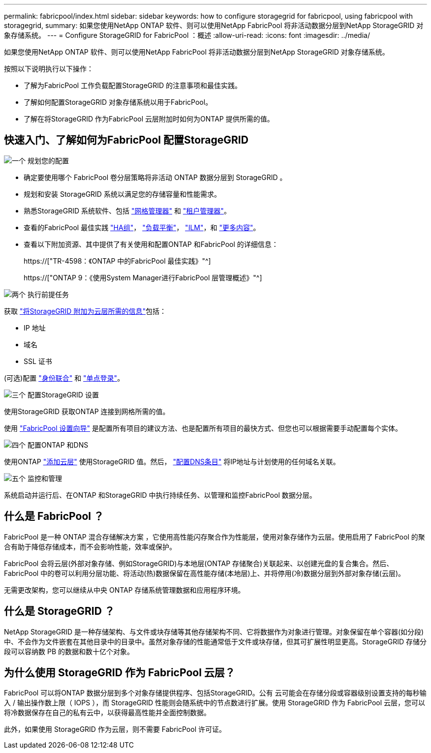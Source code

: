 ---
permalink: fabricpool/index.html 
sidebar: sidebar 
keywords: how to configure storagegrid for fabricpool, using fabricpool with storagegrid, 
summary: 如果您使用NetApp ONTAP 软件、则可以使用NetApp FabricPool 将非活动数据分层到NetApp StorageGRID 对象存储系统。 
---
= Configure StorageGRID for FabricPool ：概述
:allow-uri-read: 
:icons: font
:imagesdir: ../media/


[role="lead"]
如果您使用NetApp ONTAP 软件、则可以使用NetApp FabricPool 将非活动数据分层到NetApp StorageGRID 对象存储系统。

按照以下说明执行以下操作：

* 了解为FabricPool 工作负载配置StorageGRID 的注意事项和最佳实践。
* 了解如何配置StorageGRID 对象存储系统以用于FabricPool。
* 了解在将StorageGRID 作为FabricPool 云层附加时如何为ONTAP 提供所需的值。




== 快速入门、了解如何为FabricPool 配置StorageGRID

.image:https://raw.githubusercontent.com/NetAppDocs/common/main/media/number-1.png["一个"] 规划您的配置
[role="quick-margin-list"]
* 确定要使用哪个 FabricPool 卷分层策略将非活动 ONTAP 数据分层到 StorageGRID 。
* 规划和安装 StorageGRID 系统以满足您的存储容量和性能需求。
* 熟悉StorageGRID 系统软件、包括 link:../primer/exploring-grid-manager.html["网格管理器"] 和 link:../primer/exploring-tenant-manager.html["租户管理器"]。
* 查看的FabricPool 最佳实践 link:best-practices-for-high-availability-groups.html["HA组"]， link:best-practices-for-load-balancing.html["负载平衡"]， link:best-practices-ilm.html["ILM"]，和 link:other-best-practices-for-storagegrid-and-fabricpool.html["更多内容"]。
* 查看以下附加资源、其中提供了有关使用和配置ONTAP 和FabricPool 的详细信息：
+
https://["TR-4598：《ONTAP 中的FabricPool 最佳实践》"^]

+
https://["ONTAP 9：《使用System Manager进行FabricPool 层管理概述》"^]



.image:https://raw.githubusercontent.com/NetAppDocs/common/main/media/number-2.png["两个"] 执行前提任务
[role="quick-margin-para"]
获取 link:information-needed-to-attach-storagegrid-as-cloud-tier.html["将StorageGRID 附加为云层所需的信息"]包括：

[role="quick-margin-list"]
* IP 地址
* 域名
* SSL 证书


[role="quick-margin-para"]
(可选)配置 link:../admin/using-identity-federation.html["身份联合"] 和 link:../admin/configuring-sso.html["单点登录"]。

.image:https://raw.githubusercontent.com/NetAppDocs/common/main/media/number-3.png["三个"] 配置StorageGRID 设置
[role="quick-margin-para"]
使用StorageGRID 获取ONTAP 连接到网格所需的值。

[role="quick-margin-para"]
使用 link:use-fabricpool-setup-wizard.html["FabricPool 设置向导"] 是配置所有项目的建议方法、也是配置所有项目的最快方式、但您也可以根据需要手动配置每个实体。

.image:https://raw.githubusercontent.com/NetAppDocs/common/main/media/number-4.png["四个"] 配置ONTAP 和DNS
[role="quick-margin-para"]
使用ONTAP link:configure-ontap.html["添加云层"] 使用StorageGRID 值。然后， link:configure-dns-server.html["配置DNS条目"] 将IP地址与计划使用的任何域名关联。

.image:https://raw.githubusercontent.com/NetAppDocs/common/main/media/number-5.png["五个"] 监控和管理
[role="quick-margin-para"]
系统启动并运行后、在ONTAP 和StorageGRID 中执行持续任务、以管理和监控FabricPool 数据分层。



== 什么是 FabricPool ？

FabricPool 是一种 ONTAP 混合存储解决方案 ，它使用高性能闪存聚合作为性能层，使用对象存储作为云层。使用启用了 FabricPool 的聚合有助于降低存储成本，而不会影响性能，效率或保护。

FabricPool 会将云层(外部对象存储、例如StorageGRID)与本地层(ONTAP 存储聚合)关联起来、以创建光盘的复合集合。然后、FabricPool 中的卷可以利用分层功能、将活动(热)数据保留在高性能存储(本地层)上、并将停用(冷)数据分层到外部对象存储(云层)。

无需更改架构，您可以继续从中央 ONTAP 存储系统管理数据和应用程序环境。



== 什么是 StorageGRID ？

NetApp StorageGRID 是一种存储架构、与文件或块存储等其他存储架构不同、它将数据作为对象进行管理。对象保留在单个容器(如分段)中、不会作为文件嵌套在其他目录中的目录中。虽然对象存储的性能通常低于文件或块存储，但其可扩展性明显更高。StorageGRID 存储分段可以容纳数 PB 的数据和数十亿个对象。



== 为什么使用 StorageGRID 作为 FabricPool 云层？

FabricPool 可以将ONTAP 数据分层到多个对象存储提供程序、包括StorageGRID。公有 云可能会在存储分段或容器级别设置支持的每秒输入 / 输出操作数上限（ IOPS ），而 StorageGRID 性能则会随系统中的节点数进行扩展。使用 StorageGRID 作为 FabricPool 云层，您可以将冷数据保存在自己的私有云中，以获得最高性能并全面控制数据。

此外，如果使用 StorageGRID 作为云层，则不需要 FabricPool 许可证。
